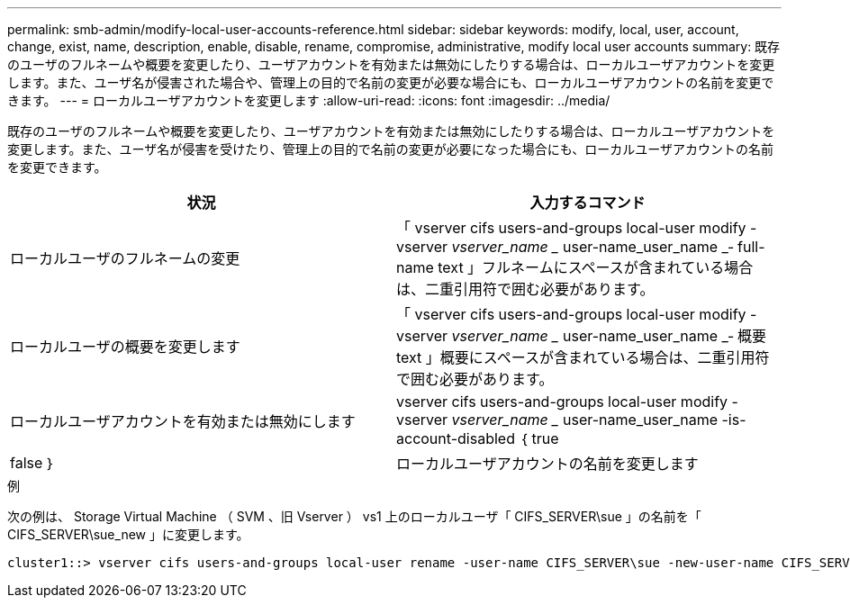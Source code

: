 ---
permalink: smb-admin/modify-local-user-accounts-reference.html 
sidebar: sidebar 
keywords: modify, local, user, account, change, exist, name, description, enable, disable, rename, compromise, administrative, modify local user accounts 
summary: 既存のユーザのフルネームや概要を変更したり、ユーザアカウントを有効または無効にしたりする場合は、ローカルユーザアカウントを変更します。また、ユーザ名が侵害された場合や、管理上の目的で名前の変更が必要な場合にも、ローカルユーザアカウントの名前を変更できます。 
---
= ローカルユーザアカウントを変更します
:allow-uri-read: 
:icons: font
:imagesdir: ../media/


[role="lead"]
既存のユーザのフルネームや概要を変更したり、ユーザアカウントを有効または無効にしたりする場合は、ローカルユーザアカウントを変更します。また、ユーザ名が侵害を受けたり、管理上の目的で名前の変更が必要になった場合にも、ローカルユーザアカウントの名前を変更できます。

|===
| 状況 | 入力するコマンド 


 a| 
ローカルユーザのフルネームの変更
 a| 
「 vserver cifs users-and-groups local-user modify -vserver _vserver_name __ user-name_user_name _‑ full-name text 」フルネームにスペースが含まれている場合は、二重引用符で囲む必要があります。



 a| 
ローカルユーザの概要を変更します
 a| 
「 vserver cifs users-and-groups local-user modify -vserver _vserver_name __ user-name_user_name _‑ 概要 text 」概要にスペースが含まれている場合は、二重引用符で囲む必要があります。



 a| 
ローカルユーザアカウントを有効または無効にします
 a| 
vserver cifs users-and-groups local-user modify -vserver _vserver_name __ user-name_user_name -is-account-disabled ｛ true|false ｝



 a| 
ローカルユーザアカウントの名前を変更します
 a| 
「 vserver cifs users-and-groups local-user rename -vserver _vserver_name __ user-name_user_name __ new-user-name-new_user_name _ 」ローカルユーザの名前を変更するとき、新しいユーザ名は古いユーザ名と同じ CIFS サーバに関連付けられたままにする必要があります。

|===
.例
次の例は、 Storage Virtual Machine （ SVM 、旧 Vserver ） vs1 上のローカルユーザ「 CIFS_SERVER\sue 」の名前を「 CIFS_SERVER\sue_new 」に変更します。

[listing]
----
cluster1::> vserver cifs users-and-groups local-user rename -user-name CIFS_SERVER\sue -new-user-name CIFS_SERVER\sue_new -vserver vs1
----